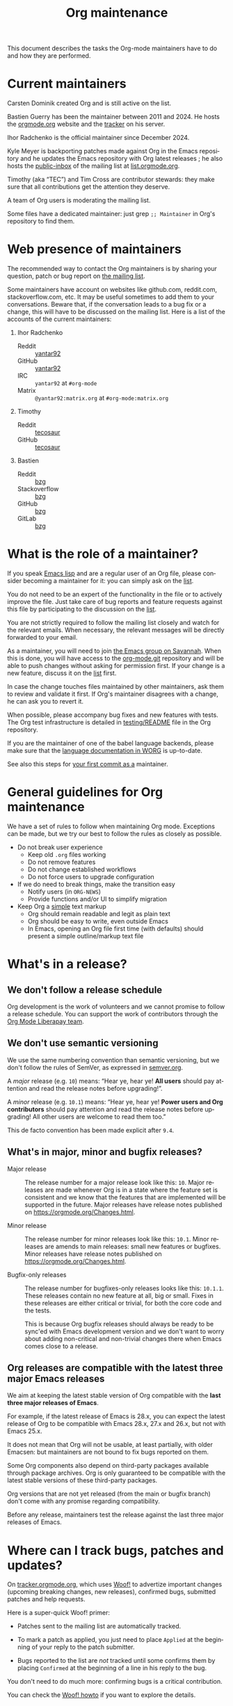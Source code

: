 #+TITLE:      Org maintenance
#+EMAIL:      bzg at gnu dot org
#+STARTUP:    align fold nodlcheck hidestars oddeven lognotestate
#+SEQ_TODO:   TODO(t) INPROGRESS(i) WAITING(w@) | DONE(d) CANCELED(c@)
#+LANGUAGE:   en
#+PRIORITIES: A C B
#+OPTIONS:    H:3 num:nil toc:t \n:nil ::t |:t ^:nil -:t f:t *:t tex:t d:(HIDE) tags:not-in-toc ':t
#+HTML_LINK_UP:    index.html
#+HTML_LINK_HOME:  https://orgmode.org/worg/

# This file is released by its authors and contributors under the GNU
# Free Documentation license v1.3 or later, code examples are released
# under the GNU General Public License v3 or later.

This document describes the tasks the Org-mode maintainers have to do
and how they are performed.

* Current maintainers
:PROPERTIES:
:CUSTOM_ID: current-maintainers
:END:

Carsten Dominik created Org and is still active on the list.

Bastien Guerry has been the maintainer between 2011 and 2024.  He
hosts the [[https://orgmode.org][orgmode.org]] website and the [[https://tracker.orgmode.org/][tracker]] on his server.

Ihor Radchenko is the official maintainer since December 2024.

Kyle Meyer is backporting patches made against Org in the Emacs
repository and he updates the Emacs repository with Org latest
releases ; he also hosts the [[https://public-inbox.org/README.html][public-inbox]] of the mailing list at
[[https://list.orgmode.org][list.orgmode.org]].

Timothy (aka "TEC") and Tim Cross are contributor stewards: they make
sure that all contributions get the attention they deserve.

A team of Org users is moderating the mailing list.

Some files have a dedicated maintainer: just grep =;; Maintainer= in
Org's repository to find them.

* Web presence of maintainers
:PROPERTIES:
:CUSTOM_ID: web-presense-maintainers
:END:

The recommended way to contact the Org maintainers is by sharing your
question, patch or bug report on [[https://orgmode.org/worg/org-mailing-list.html][the mailing list]].

Some maintainers have account on websites like github.com, reddit.com,
stackoverflow.com, etc. It may be useful sometimes to add them to your
conversations.  Beware that, if the conversation leads to a bug fix or
a change, this will have to be discussed on the mailing list.  Here is
a list of the accounts of the current maintainers:

1. Ihor Radchenko
   - Reddit :: [[https://reddit.com/user/yantar92/][yantar92]]
   - GitHub :: [[https://github.com/yantar92][yantar92]]
   - IRC :: =yantar92= at =#org-mode=
   - Matrix :: =@yantar92:matrix.org= at =#org-mode:matrix.org=
2. Timothy
   - Reddit :: [[https://reddit.com/u/tecosaur][tecosaur]]
   - GitHub :: [[https://github.com/tecosaur][tecosaur]]
3. Bastien
   - Reddit :: [[https://www.reddit.com/user/bzg/][bzg]]
   - Stackoverflow :: [[https://stackoverflow.com/users/1037678/bzg][bzg]]
   - GitHub :: [[https://github.com/bzg/][bzg]]
   - GitLab :: [[https://gitlab.com/bzg][bzg]]

* What is the role of a maintainer?
:PROPERTIES:
:CUSTOM_ID: maintainer-role
:END:

If you speak [[https://learnxinyminutes.com/docs/elisp/][Emacs lisp]] and are a regular user of an Org file, please
consider becoming a maintainer for it: you can simply ask on the [[https://orgmode.org/worg/org-mailing-list.html][list]].

You do not need to be an expert of the functionality in the file or to
actively improve the file.  Just take care of bug reports and feature
requests against this file by participating to the discussion on the
[[https://orgmode.org/worg/org-mailing-list.html][list]].

You are not strictly required to follow the mailing list closely and
watch for the relevant emails.  When necessary, the relevant messages
will be directly forwarded to your email.

As a maintainer, you will need to join [[https://savannah.gnu.org/git/?group=emacs][the Emacs group on Savannah]].
When this is done, you will have access to the [[https://git.savannah.gnu.org/cgit/emacs/org-mode.git/][org-mode.git]] repository
and will be able to push changes without asking for permission first.
If your change is a new feature, discuss it on the [[https://orgmode.org/worg/org-mailing-list.html][list]] first.

In case the change touches files maintained by other maintainers, ask
them to review and validate it first.  If Org's maintainer disagrees
with a change, he can ask you to revert it.

When possible, please accompany bug fixes and new features with tests.
The Org test infrastructure is detailed in [[https://git.savannah.gnu.org/cgit/emacs/org-mode.git/tree/testing/README][testing/README]] file in the
Org repository.

If you are the maintainer of one of the babel language backends,
please make sure that the [[https://orgmode.org/worg/org-contrib/babel/languages/index.html][language documentation in WORG]] is
up-to-date.

See also this steps for [[https://orgmode.org/worg/org-contribute.html#devs][your first commit as a]] maintainer.

* General guidelines for Org maintenance
:PROPERTIES:
:CUSTOM_ID: guidelines
:END:

We have a set of rules to follow when maintaining Org mode.
Exceptions can be made, but we try our best to follow the rules as
closely as possible.

- Do not break user experience
  - Keep old =.org= files working
  - Do not remove features
  - Do not change established workflows
  - Do not force users to upgrade configuration
- If we do need to break things, make the transition easy
  - Notify users (in =ORG-NEWS=)
  - Provide functions and/or UI to simplify migration
- Keep Org a _simple_ text markup
  - Org should remain readable and legit as plain text
  - Org should be easy to write, even outside Emacs
  - In Emacs, opening an Org file first time (with defaults) should
    present a simple outline/markup text file

* What's in a release?
:PROPERTIES:
:CUSTOM_ID: release
:END:

** We don't follow a release schedule
:PROPERTIES:
:CUSTOM_ID: release-schedule
:END:

Org development is the work of volunteers and we cannot promise to
follow a release schedule.  You can support the work of contributors
through the [[https://liberapay.com/org-mode/][Org Mode Liberapay team]].

** We don't use semantic versioning
:PROPERTIES:
:CUSTOM_ID: semantic-versioning
:END:

We use the same numbering convention than semantic versioning, but we
don't follow the rules of SemVer, as expressed in [[https://semver.org][semver.org]].

A /major/ release (e.g. =10=) means: "Hear ye, hear ye!  *All users* should
pay attention and read the release notes before upgrading!".

A /minor/ release (e.g. =10.1=) means: "Hear ye, hear ye!  *Power users and
Org contributors* should pay attention and read the release notes before
upgrading!  All other users are welcome to read them too."

This de facto convention has been made explicit after =9.4=.

** What's in major, minor and bugfix releases?
:PROPERTIES:
:CUSTOM_ID: release-types
:END:

- Major release :: The release number for a major release look like
  this: =10=.  Major releases are made whenever Org is in a state where
  the feature set is consistent and we know that the features that are
  implemented will be supported in the future.  Major releases have
  release notes published on https://orgmode.org/Changes.html.

- Minor release :: The release number for minor releases look like
  this: =10.1=.  Minor releases are amends to main releases: small new
  features or bugfixes.  Minor releases have release notes published
  on https://orgmode.org/Changes.html.

- Bugfix-only releases :: The release number for bugfixes-only
  releases looks like this: =10.1.1=.  These releases contain no new
  feature at all, big or small.  Fixes in these releases are either
  critical or trivial, for both the core code and the tests.

  This is because Org bugfix releases should always be ready to be
  sync'ed with Emacs development version and we don't want to worry
  about adding non-critical and non-trivial changes there when Emacs
  comes close to a release.

** Org releases are compatible with the latest three major Emacs releases
:PROPERTIES:
:CUSTOM_ID: emacs-compatibility
:END:

We aim at keeping the latest stable version of Org compatible with the
*last three major releases of Emacs*.

For example, if the latest release of Emacs is 28.x, you can expect
the latest release of Org to be compatible with Emacs 28.x, 27.x and
26.x, but not with Emacs 25.x.

It does not mean that Org will not be usable, at least partially, with
older Emacsen: but maintainers are not bound to fix bugs reported on
them.

Some Org components also depend on third-party packages available
through package archives.  Org is only guaranteed to be compatible
with the latest stable versions of these third-party packages.

Org versions that are not yet released (from the main or bugfix
branch) don't come with any promise regarding compatibility.

Before any release, maintainers test the release against the last
three major releases of Emacs.

* Where can I track bugs, patches and updates?
:PROPERTIES:
:CUSTOM_ID: bug-tracker
:END:

On [[https://tracker.orgmode.org][tracker.orgmode.org]], which uses [[https://github.com/bzg/woof][Woof!]] to advertize important
changes (upcoming breaking changes, new releases), confirmed bugs,
submitted patches and help requests.

Here is a super-quick Woof! primer:

- Patches sent to the mailing list are automatically tracked.

- To mark a patch as applied, you just need to place =Applied= at the
  beginning of your reply to the patch submitter.

- Bugs reported to the list are /not/ tracked until some confirms them
  by placing =Confirmed= at the beginning of a line in his reply to the
  bug.

You don't need to do much more: confirming bugs is a critical
contribution.

You can check the [[https://github.com/bzg/woof/blob/master/resources/md/howto.org][Woof! howto]] if you want to explore the details.

* Tests for the Org development branch
:PROPERTIES:
:CUSTOM_ID: org-tests
:END:

The =main= branch of Org is tested against the three latest stable
versions of GNU Emacs every three hours, with these rules:

- If the repository didn't change, don't rerun the tests.
- If the repository changed, report new test failures to the
  [[https://lists.sr.ht/~bzg/org-build-failures][org-build-failures]] mailing list.
- If the repository changed and the last test against a specific Emacs
  version failed, report new failures against the same Emacs version
  to bzg@gnu.org.

Tests are run using [[https://man.sr.ht/builds.sr.ht/#build-manifests][SourceHut build manifests]] called from the
orgmode.org server.  You can get the manifests files from the
[[https://git.sr.ht/~bzg/org-mode-tests/][org-mode-tests]] repository.

* For the release manager and core maintainers
:PROPERTIES:
:CUSTOM_ID: release-checklist
:END:
** Releasing a new version of Org
:PROPERTIES:
:CUSTOM_ID: new-release-checklist
:END:
*** What goes on the =bugfix= and =main= branches
:PROPERTIES:
:CUSTOM_ID: branches
:END:

The [[https://git.savannah.gnu.org/cgit/emacs/org-mode.git/][git repository]] has two branches: =main= for current development and
=bugfix= for bug fixes against latest major or minor release.

Critical or trivial bug fixes always go on =bugfix= and are merged on
=main=.  Non-trivial and non-critical fixes go on =main=.  New features
(e.g. new options) always go on =main=.

The =;; Version:= header of the =main= branch is set to the next stable
release suffixed by =-pre=: e.g. =9.6-pre=.  The =;; Version:= header of the
==bugfix= branch is set to the last stable release, e.g. =9.5.5=.

*** For all releases
:PROPERTIES:
:CUSTOM_ID: merging
:END:

The =bugfix= branch should always be merged into =main.=

All releases are created from the =bugfix= branch.

Always remember to set the =;; Version: [...]= metadata in =org.el=
correctly.

*** For bugfix releases
:PROPERTIES:
:CUSTOM_ID: bugfix-releases
:END:

When doing a bugfix release (and only then), you should *NOT* merge the
=main= branch into the =bugfix= branch.

Security fixes trigger an immediate bugfix release.  For other
important fixes, we generally wait a week between bugfix releases.
Whenever possible for the maintainers, we wait less than two weeks
before releasing important fixes.

*** For minor and major releases
:PROPERTIES:
:CUSTOM_ID: minor-major-releases
:END:

When doing a minor or major release, the =main= branch should be merged
into the =bugfix= branch.  Before the merge, all the changes from Emacs
upstream should be ported to =bugfix= (see [[#emacs-sync][Synchronization Org and
upstream Emacs]]).

~:package-version~ tags should be added to new and changed ~defcustom~
statements as needed.  If a statement also contains ~:version~ tag, it
should be removed in favor of ~:package-version~.

=FIXME= comments in the code should be reviewed before the release.
They often mark obsolete code to be removed in future releases.

The bugs listed on [[#bug-tracker][the bug tracker]] should be reviewed and possibly
acted upon, especially feature regressions. Ideally, the bug tracker
should be left with a minimal number of bugs listed.

=etc/ORG-NEWS= file should be reviewed, and the most impacting changes
should be moved closer to the top, so that users can see them first
without reading through less impacting changes.  The first heading
should be changed from =Version X.Y (not yet released)= to =Version X.Y=.

Emacs version requirements should be bumped according to the latest
Emacs release version minus 2 (see [[#emacs-compatibility][Emacs version support]]).

The manuals and Changelog pages served at https://orgmode.org and [[https://orgmode.org/worg/org-release-notes.html][WORG]]
will be automatically updated once the new version lands onto =bugfix=
branch.

At the very end, the new release should be announced on the mailing
list, with subject appropriately tagged as announcement on [[#bug-tracker][the bug
tracker]].  See an example in
https://list.orgmode.org/orgmode/87pmd6p7qs.fsf@gnu.org/. It is also a
good idea share the release announcement on major Org mode/Emacs user
forums, like [[https://reddit.com/r/orgmode/][/r/orgmode]], [[https://reddit.com/r/emacs/][/r/emacs]], and [[https://emacs.ch/home][Mastodon]].

*** Releasing by adding a new tag
:PROPERTIES:
:CUSTOM_ID: release-tags
:END:

When doing a major and a minor release, after all necessary merging is
done, you need to tag the =bugfix= branch for the release with:

  : git tag -a release_9.2 -m "Adding release tag"

and push tags with

  : git push --tags

We also encourage you to sign the release tags like this:

  : git tag -s release_9.1.7 -m "Adding release tag"

Pushing the new tag will trigger the release on GNU ELPA.

*** Preparing and annoncing the release
:PROPERTIES:
:CUSTOM_ID: release-announcement
:END:

Bugfix releases don't require specific annoucements.

Minor and major releases should be announced on the mailing list a few
weeks in advance so that contributors can test the development branch
and report problems.

When the release is done, it is announced on the mailing list.

Also, the contents of [[https://orgmode.org/Changes.html][orgmode.org/Changes.html]] needs to be updated by
copying the first section of =etc/ORG-NEWS= in the =Changes.org= page of
the [[https://git.sr.ht/~bzg/orgweb][orgweb]] repository.

** Synchronization Org and upstream Emacs
:PROPERTIES:
:CUSTOM_ID: emacs-sync
:END:

Below it is described how Org is kept in sync with the upstream Emacs.

*** Backporting changes from upstream Emacs
:PROPERTIES:
:CUSTOM_ID: backporting-emacs
:END:

Sometimes Emacs maintainers make changes to Org files.  The process of
propagating the changes back to the Org repository is called
/backporting/ for historical reasons.

To find changes that need to be ported from the Emacs repository, look
for commits in the Emacs repo that touched Org files since the last
sync using the following command:

#+begin_src shell
git log $rev..$target -- lisp/org \
  doc/misc/org.org doc/misc/org-setup.org \
  etc/ORG-NEWS etc/org etc/refcards/orgcard.tex etc/schema/
#+end_src

Here =$target= is the Emacs branch of interest (e.g., =emacs-29=), and
=$rev= is the last commit ported from that branch.

There is also a [[http://git.savannah.gnu.org/cgit/emacs.git/atom/lisp/org/][feed]] to keep track of new changes in the =lisp/org=
folder in the Emacs repository.

A log of ported commits is kept at
<https://git.kyleam.com/orgmode-backport-notes>.

*** Updating the Org version in upstream Emacs
:PROPERTIES:
:CUSTOM_ID: org-version-emacs
:END:

New releases of Org should be added to the [[https://git.savannah.gnu.org/cgit/emacs.git][Emacs repository]].

Typically, Org can be synchronized by copying over files from the
=emacs-sync= branch of the Org repository to the =master= branch of
Emacs repository.  The =emacs-sync= branch has a few extra changes
compared with the =bugfix= branch.  If the Emacs maintainers are
planning a new release of Emacs soon, it is possible that another
branch should be used.

If the new release of Org contains many changes, it may be useful to
use a separate branch before merging, e.g. =scratch/org-mode-merge=.
This branch can then be merged with the =master= branch, when
everything has been tested.

Please see [[http://git.savannah.gnu.org/cgit/emacs.git/tree/CONTRIBUTE][CONTRIBUTE]] in the Emacs repository for guidelines on
contributing to the Emacs repository.

**** Where do files go
:PROPERTIES:
:CUSTOM_ID: emacs-folders
:END:

The following list shows where files in Org repository are copied to
in the Emacs repository, folder by folder.

***** =org-mode/doc=

- =org.org= :: Copy to =emacs/doc/misc=.

- =org-setup.org= :: Copy to =emacs/doc/misc=.

- =orgcard.tex= :: Copy to =emacs/etc/refcards=.  Make sure that
     ~\def\orgversionnumber~ and ~\def\versionyear~ are up to date.

***** =org-mode/etc=

- =styles/*= :: Copy to =emacs/etc/org=.

- =etc/csl/*= :: Copy to =emacs/etc/org=.

- =schema/*.rnc= :: Copy to =emacs/etc/schema=.

- =schema/schemas.xml= :: Any new entries in this file should be added
     to =emacs/etc/schema/schemas.xml=.

- =ORG-NEWS= :: Copy to =emacs/etc=

***** =org-mode/lisp=

- Copy =*.el= files to =emacs/lisp/org=, except =org-loaddefs.el=!

- You should create =org-version.el= in =emacs/lisp/org=.  The file is
  created when you =make= Org.

***** TODO =org-mode/testing=

**** Update  =emacs/etc/NEWS=
:PROPERTIES:
:CUSTOM_ID: emacs-news
:END:

Whenever a new (major) version of Org is synchronized to the Emacs
repository, it should be mentioned in the NEWS file.

** Updating the list of hooks/commands/options on Worg
:PROPERTIES:
:CUSTOM_ID: release-auto-documentation
:END:

Load the =mk/eldo.el= file then =M-x eldo-make-doc RET=.

This will produce an org file with the documentation.

Import this file into =worg/doc.org=, leaving the header untouched
(except for the release number).

Then commit and push the change on the =worg.git= repository.

** Copyright assignments
:PROPERTIES:
:CUSTOM_ID: copyright
:END:

*** Assignment and verification

Maintainers need to keep track of copyright assignments.  A [[https://orgmode.org/worg/contributors.html][list of
contributors who have assigned copyright to the FSF]] is available so
that committers can confirm whether a patch can be installed.

****************** TODO Even better, find a volunteer to maintain this information!

New contributors need to submit the [[https://orgmode.org/request-assign-future.txt][form]][fn::The form is the same with
what Emacs CONTRIBUTE file [[https://git.savannah.gnu.org/cgit/gnulib.git/plain/doc/Copyright/request-assign.future][links]] to, with one answer filled in.] to
the FSF.

****************** WAITING Get updated version of the form
The existing form, as previously [[https://lists.gnu.org/archive/html/emacs-devel/2024-03/msg00101.html][pointed]] on emacs-devel, will be
updated to include the line asking the secretary to send confirmation
to interested parties (i.e. the Org maintainers).  But it is not yet
official.  We need to get the form updated at its official site -
Gnulib repository.  See
https://lists.gnu.org/archive/html/bug-gnulib/2024-03/msg00037.html
****************** END

The assignment process does not always go quickly; occasionally it may
get stuck or overlooked at the FSF.  If there is no response to the
contributor from FSF within a month[fn:: The official response time is
5 business days, according
https://www.gnu.org/prep/maintain/maintain.html.  We allow a bit
more.], the maintainers can ask the contributor to follow up with the
FSF, CCing the Org maintainers.

*** Authorship information

When submitting a change on someone's behalf, it's important that the
~author~ field of the commit has the correct name and email address of
the person who authored the change.  This may be done with the
~--author~ option:

#+begin_src sh :eval never
git commit --author "Arthur D. Author <author@example.com>"
#+end_src

Making sure the author field corresponds to the contributor, and not
the committer, helps us track the number of changed lines for
contributors without FSF copyright assignment.
